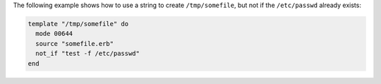 .. This is an included how-to. 

The following example shows how to use a string to create ``/tmp/somefile``, but not if the ``/etc/passwd`` already exists:

.. code-block:: ruby

   template "/tmp/somefile" do
     mode 00644
     source "somefile.erb"
     not_if "test -f /etc/passwd"
   end

